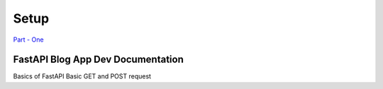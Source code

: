 ======
Setup
======

`Part - One <https://github.com/Fahad-Md-Kamal/Fast-And-Furious/tree/885189adc7e261a41a52b3f600ca8c9c71d7c203>`_

FastAPI Blog App Dev Documentation
-----------------------------------

Basics of FastAPI
Basic GET and POST request

.. code-block:: python
   :emphasize-lines: 4,6,10

    from fastapi import FastAPI
    from fastapi.params import Body
    
    app = FastAPI()

    @app.get("/", tags=['POST'])
    async def home_view():
        return {"message": "In the name of Allah, I'm beginning"}

    @app.post("/create-post", tags=['POST'])
    async def create_post(payload: dict=Body(...)):
        return {"new_post" : "Post Created Successfully"}
